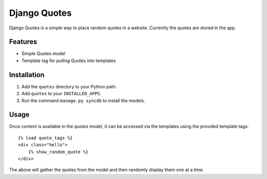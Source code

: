 ==================
Django Quotes
==================

Django Quotes is a simple way to place random quotes in a website. Currently the quotes are stored in the app.

Features
========

* Simple Quotes model
* Template tag for pulling Quotes into templates

Installation
============

1. Add the ``quotes`` directory to your Python path.
2. Add ``quotes`` to your ``INSTALLED_APPS``.
3. Run the command ``manage.py syncdb`` to install the models.

Usage
=====

Once content is available in the `quotes` model, it can be accessed via
the templates using the provided template tags::

    {% load quote_tags %}
    <div class="hello">
        {% show_random_quote %}
    </div>

The above will gather the quotes from the model and then randomly display them one at a time.

